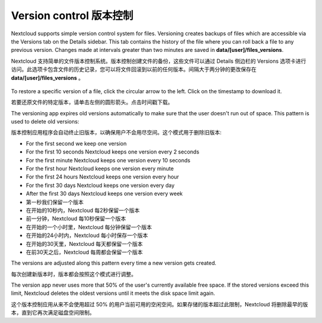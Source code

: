 =======================
Version control 版本控制
=======================

Nextcloud supports simple version control system for files. Versioning creates
backups of files which are accessible via the Versions tab on the Details
sidebar. This tab contains the history of the file where you can roll back a
file to any previous version. Changes made at intervals greater than two minutes
are saved in **data/[user]/files_versions**.

Nextcloud 支持简单的文件版本控制系统。版本控制创建文件的备份，这些文件可以通过 Details 侧边栏的 Versions 选项卡进行访问。此选项卡包含文件的历史记录，您可以将文件回滚到以前的任何版本。间隔大于两分钟的更改保存在 **data/[user]/files_versions** 。

.. figure:: ../images/files_versioning.png

To restore a specific version of a file, click the circular arrow to the left.
Click on the timestamp to download it.

若要还原文件的特定版本，请单击左侧的圆形箭头。点击时间戳下载。

The versioning app expires old versions automatically to make sure that
the user doesn't run out of space. This pattern is used to delete
old versions:

版本控制应用程序会自动终止旧版本，以确保用户不会用尽空间。这个模式用于删除旧版本:

* For the first second we keep one version
* For the first 10 seconds Nextcloud keeps one version every 2 seconds
* For the first minute Nextcloud keeps one version every 10 seconds
* For the first hour Nextcloud keeps one version every minute
* For the first 24 hours Nextcloud keeps one version every hour
* For the first 30 days Nextcloud keeps one version every day
* After the first 30 days Nextcloud keeps one version every week

* 第一秒我们保留一个版本
* 在开始的10秒内，Nextcloud 每2秒保留一个版本
* 前一分钟，Nextcloud 每10秒保留一个版本
* 在开始的一个小时里，Nextcloud 每分钟保留一个版本
* 在开始的24小时内，Nextcloud 每小时保存一个版本
* 在开始的30天里，Nextcloud 每天都保留一个版本
* 在前30天之后，Nextcloud 每周都会保留一个版本

The versions are adjusted along this pattern every time a new version gets
created.

每次创建新版本时，版本都会按照这个模式进行调整。

The version app never uses more that 50% of the user's currently available free
space. If the stored versions exceed this limit, Nextcloud deletes the oldest
versions until it meets the disk space limit again.

这个版本控制应用从来不会使用超过 50% 的用户当前可用的空闲空间。如果存储的版本超过此限制，Nextcloud 将删除最早的版本，直到它再次满足磁盘空间限制。
